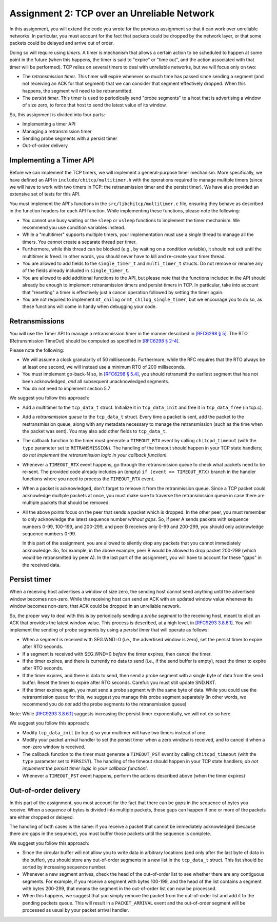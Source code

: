 .. _chitcp-assignment2:


Assignment 2: TCP over an Unreliable Network
============================================

In this assignment, you will extend the code you wrote for the previous
assignment so that it can work over unreliable networks. In
particular, you must account for the fact that packets could be dropped
by the network layer, or that some packets could be delayed and arrive
out of order.

Doing so will require using *timers*. A timer is mechanism that allows
a certain action to be scheduled to happen at some point in the future
(when this happens, the timer is said to "expire" or "time out", and the action
associated with that timer will be performed). TCP relies on several
timers to deal with unreliable networks, but we will focus only on two:

- The *retransmission timer*. This timer will expire whenever so much time
  has passed since sending a segment (and not receiving an ACK for that
  segment) that we can consider that segment effectively dropped. When
  this happens, the segment will need to be retransmitted.
- The *persist timer*. This timer is used to periodically send "probe segments"
  to a host that is advertising a window of size zero, to force that
  host to send the latest value of its window.

So, this assignment is divided into four parts:

- Implementing a timer API
- Managing a retransmission timer
- Sending probe segments with a persist timer
- Out-of-order delivery

Implementing a Timer API
------------------------

Before we can implement the TCP timers, we will implement a general-purpose
timer mechanism. More specifically, we have defined an API in ``include/chitcp/multitimer.h``
with the operations required to manage multiple timers (since we will have to
work with two timers in TCP: the retransmission timer and the persist timer).
We have also provided an extensive set of tests for this API.

You must implement the API's functions in the ``src/libchitcp/multitimer.c`` file,
ensuring they behave as described in the function headers for each API function.
While implementing these functions, please note the following:

- You cannot use busy waiting or the ``sleep`` or ``usleep`` functions to implement
  the timer mechanism. We recommend you use condition variables instead.
- While a "multitimer" supports multiple timers, your implementation must use a
  *single* thread to manage all the timers. You cannot create a separate thread
  per timer.
- Furthermore, while this thread can be blocked (e.g., by waiting on a condition
  variable), it should not exit until the multitimer is freed. In other words,
  you should never have to kill and re-create your timer thread.
- You are allowed to add fields to the ``single_timer_t`` and ``multi_timer_t`` structs.
  Do not remove or rename any of the fields already included in ``single_timer_t``.
- You are allowed to add additional functions to the API, but please note that the functions
  included in the API should already be enough to implement retransmission timers and
  persist timers in TCP. In particular, take into account that "resetting" a timer is
  effectively just a cancel operation followed by setting the timer again.
- You are not required to implement ``mt_chilog`` or ``mt_chilog_single_timer``, but
  we encourage you to do so, as these functions will come in handy when debugging your code.


Retransmissions
---------------

You will use the Timer API to manage a retransmission timer in the manner described in `[RFC6298 § 5] <https://tools.ietf.org/html/rfc6298#section-5>`__.
The RTO (Retransmission TimeOut) should be computed as specified in  `[RFC6298 § 2-4] <https://tools.ietf.org/html/rfc6298#section-2>`__.

Please note the following:

- We will assume a clock granularity of 50 milliseconds. Furthermore, while the RFC requires
  that the RTO always be at least one second, we will instead use a minimum RTO of 200 milliseconds.
- You must implement go-back-N so, in `[RFC6298 § 5.4] <https://tools.ietf.org/html/rfc6298#section-5>`__,
  you should retransmit the earliest segment that has not been acknowledged,
  *and* all subsequent unacknowledged segments.
- You do not need to implement section 5.7

We suggest you follow this approach:

- Add a multitimer to the ``tcp_data_t`` struct. Initialize it in ``tcp_data_init`` 
  and free it in ``tcp_data_free`` (in tcp.c).

- Add a *retransmission queue* to the ``tcp_data_t`` struct. Every time a packet is sent,
  add the packet to the restransmission queue, along with any metadata necessary
  to manage the retransmission (such as the time when the packet was sent). You may
  also add other fields to ``tcp_data_t``.
  
- The callback function to the timer must generate a ``TIMEOUT_RTX`` event
  by calling ``chitcpd_timeout`` (with the ``type`` parameter set to ``RETRANSMISSION``).
  The handling of the timeout should happen
  in your TCP state handlers; *do not implement the retransmission logic
  in your callback function!*.
  
- Whenever a ``TIMEOUT_RTX`` event happens, go through the retransmission queue to check
  what packets need to be re-sent. The provided code
  already includes an (empty) ``if (event == TIMEOUT_RTX)`` branch in the handler
  functions where you need to process the ``TIMEOUT_RTX`` event.

- When a packet is acknowledged, don't forget to remove it from the retranmission queue.
  Since a TCP packet could acknowledge multiple packets at once, you must make
  sure to traverse the retransmission queue in case there are multiple packets
  that should be removed.
  
- All the above points focus on the peer that sends a packet which is dropped.
  In the other peer, you must remember to only acknowledge the latest sequence
  number *without gaps*. So, if peer A sends packets with sequence numbers 0-99, 
  100-199, and 200-299, and peer B receives only 0-99 and 200-299, you should
  only acknowledge sequence numbers 0-99.
  
  In this part of the assignment, you are allowed to silently drop any packets
  that you cannot immediately acknowledge. So, for example, in the above example,
  peer B would be allowed to drop packet 200-299 (which would be retransmitted
  by peer A). In the last part of the assignment, you will have to account for
  these "gaps" in the received data.


Persist timer
-------------

When a receiving host advertises a window of size zero,
the sending host cannot send anything until the advertised window becomes
non-zero. While the receiving host can send an ACK with an updated window
value whenever its window becomes non-zero, that ACK could be dropped in
an unreliable network.

So, the proper way to deal with this is by periodically sending a *probe segment*
to the receiving host, meant to elicit an ACK that provides the latest 
window value. This process is described, at a high level, in
`[RFC9293 3.8.6.1] <https://datatracker.ietf.org/doc/html/rfc9293#section-3.8.6.1>`__.
You will implement the sending of probe segments by using a *persist timer*
that will operate as follows:

- When a segment is received with SEG.WND=0 (i.e., the advertised window is zero),
  set the persist timer to expire after RTO seconds.
- If a segment is received with SEG.WND>0 *before* the timer expires, then
  cancel the timer.
- If the timer expires, and there is currently no data to send (i.e., if the
  send buffer is empty), reset the timer to expire after RTO seconds.
- If the timer expires, and there is data to send, then send a probe segment with 
  a single byte of data from the send buffer. Reset the timer to expire after
  RTO seconds. Careful: you must still update SND.NXT.
- If the timer expires again, you must send a probe segment with the same byte of
  data. While you could use the retransmission queue for this, we suggest you manage
  this probe segment separately (in other words, we recommend you do *not* add the
  probe segments to the retransmission queue)

Note: While `[RFC9293 3.8.6.1] <https://datatracker.ietf.org/doc/html/rfc9293#section-3.8.6.1>`__
suggests increasing the persist timer exponentially, we will not do so here.

We suggest you follow this approach:

- Modify ``tcp_data_init`` (in tcp.c) so your multimer will have two timers instead of one.
- Modify your packet arrival handler to set the persist timer when a zero window is received,
  and to cancel it when a non-zero window is received.
- The callback function to the timer must generate a ``TIMEOUT_PST`` event
  by calling ``chitcpd_timeout`` (with the ``type`` parameter set to ``PERSIST``).
  The handling of the timeout should happen
  in your TCP state handlers; *do not implement the persist timer logic
  in your callback function!*.
- Whenever a ``TIMEOUT_PST`` event happens, perform the actions described above
  (when the timer expires)


Out-of-order delivery
---------------------

In this part of the assignment, you must account for the fact that there can be
*gaps* in the sequence of bytes you receive. When a sequence of bytes is divided
into multiple packets, these gaps can happen if one or more of the packets are either
dropped or delayed.

The handling of both cases is the same: if you receive a packet that cannot
be immediately acknowledged (because there are gaps in the sequence), you
must buffer those packets until the sequence is complete.

We suggest you follow this approach:

- Since the circular buffer will not allow you to write data in arbitrary locations (and
  only after the last byte of data in the buffer), you should store any out-of-order
  segments in a new list in the ``tcp_data_t`` struct. This list should be sorted by
  increasing sequence number.
- Whenever a new segment arrives, check the head of the out-of-order list to see
  whether there are any contiguous segments. For example, if you receive a segment
  with bytes 100-199, and the head of the list contains a segment with bytes
  200-299, that means the segment in the out-of-order list can now be processed.
- When this happens, we suggest that you simply remove the packet from the out-of-order
  list and add it to the pending packets queue. This will result in a ``PACKET_ARRIVAL``
  event and the out-of-order segment will be processed as usual by your packet arrival
  handler.
